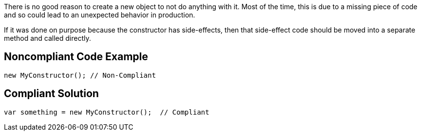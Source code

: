 There is no good reason to create a new object to not do anything with it. Most of the time, this is due to a missing piece of code and so could lead to an unexpected behavior in production.


If it was done on purpose because the constructor has side-effects, then that side-effect code should be moved into a separate method and called directly.

== Noncompliant Code Example

----
new MyConstructor(); // Non-Compliant
----

== Compliant Solution

----
var something = new MyConstructor();  // Compliant
----
